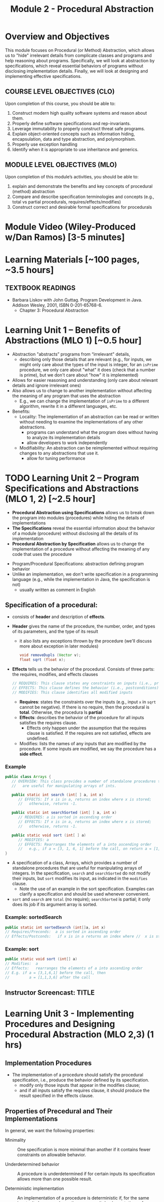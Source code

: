 #+TITLE: Module 2 - Procedural Abstraction

#+HTML_HEAD: <link rel="stylesheet" href="https://dynaroars.github.io/files/org.css">

* Overview and Objectives 
This module focuses on Procedural (or Method) Abstraction, which allows us to "hide" irrelevant details from complicate classes and programs and help reasoning about programs. Specifically, we will look at abstraction by specifications, which reveal essential behaviors of programs without disclosing implementation details. Finally, we will look at designing and implementing effective specifications.

** COURSE LEVEL OBJECTIVES (CLO) 
Upon completion of this course, you should be able to:

1. Construct modern high quality software systems and reason about them. 
2. Properly define software specifications and rep-invariants. 
3. Leverage immutability to properly construct threat safe programs. 
4. Explain object-oriented concepts such as information hiding, encapsulation, data and type abstraction, and polymorphism. 
5. Properly use exception handling 
6. Identify when it is appropriate to use inheritance and generics.  
 
** MODULE LEVEL OBJECTIVES (MLO) 
Upon completion of this module’s activities, you should be able to: 
1. explain and demonstrate the benefits and key concepts of procedural (method) abstraction
2. Compare and describe specification terminologies and concepts (e.g., total vs partial procedurals, requires/effects/modifies)
3. Construct correct and desirable formal specifications for procedurals

* Module Video (Wiley-Produced w/Dan Ramos) [3-5 minutes]
#+begin_comment
#+end_comment
  

* Learning Materials [~100 pages, ~3.5 hours]
** TEXTBOOK READINGS
- Barbara Liskov with John Guttag. Program Development in Java. Addison Wesley, 2001, ISBN 0-201-65768-6. 
  - Chapter 3: Procedural Abstraction
  

* Learning Unit 1 – Benefits of Abstractions (MLO 1) [~0.5 hour]

- Abstraction "abstracts” programs from “irrelevant" details,
  - describing only those details that are relevant (e.g., for inputs, we might only care about the types of the input is integer, for an =isPrime= procedure, we only care about "what" it does (check that a number is prime), but we don't care about "how" it is implemented)

- Allows for easier reasoning and understanding (only care about relevant details and ignore irrelevant ones)    
- Also allows us to change to another implementation without affecting the meaning of any program that uses the abstraction
  - E.g., we can change the implementation of =isPrime= to a different algorithm, rewrite it in a different languages, etc.


- Benefits:
  -  Locality: The implementation of an abstraction can be read or written without needing to examine the implementations of any other abstractions.
    - programs can understand what the program does without having to analyze its implementation details
    - allow developers to work independently
  - Modifiability: An abstraction can be reimplemented without requiring changes to any abstractions that use it.
    - allow for tuning performance
      


* TODO Learning Unit 2 – Program Specifications and Abstractions (MLO 1, 2) [~2.5 hour]

- *Procedural Abstraction using Specifications* allows us to break down the program into modules (procedures) while hiding the details of implementations
- *The Specifications* reveal the essential information about the behavior of a module (procedure) without disclosing all the details of its implementation
- *Procedural Abstraction by Specification* allows us to change the implementation of a procedure without affecting the meaning of any code that uses the procedure


- Program/Procedural Specifications: abstraction defining program behavior
- Unlike an implementation, we don't write specification in a programming language (e.g., while the implementation in Java, the specification is not)
  - usually written as comment in English

** Specification of a procedural:
- consists of *header* and description of *effects*.
- *Header* gives the name of the procedure, the number, order, and types of its parameters, and the type of its result
  - it also lists any exceptions thrown by the procedure (we'll discuss more about exception in later modules)
  #+begin_src java
  void removeDupls (Vector v);
  float sqrt (float x);
  #+end_src
- *Effects* tells us the behavior of the procedural. Consists of three parts: the requires, modifies, and effects clauses
  #+begin_src java
    // REQUIRES: This clause states any constraints on inputs (i.e., preconditions)
    // EFFECTS: This clause defines the behavior (i.e., postconditions)    
    // MODIFIES: This clause identifies all modified inputs
  #+end_src
  
  - *Requires*: states the constraints over the inputs (e.g., input =x= in =sqrt= cannot be negative).  If there is no require, then the procedural is *total*.  Otherwise, the procedura ls *partial*
  - *Effects*: describes the behavior of the procedure for all inputs satisfies the requires clause.
    - Effects only happen under the assumption that the requires clause is satisfied.  If the requires are not satisfied, effects are undefined.
  - Modifies: lists the names of any inputs that are modified by the procedure. If some inputs are modified, we say the procedure has a *side effect*.

*** Example
#+begin_src java
   public class Arrays {
      // OVERVIEW: This class provides a number of standalone procedures that
      //   are useful for manipulating arrays of ints.
   
      public static int search (int[ ] a, int x)
         // EFFECTS: If x is in a, returns an index where x is stored;
         //   otherwise, returns -1.
   
      public static int searchSorted (int[ ] a, int x)
         // REQUIRES: a is sorted in ascending order
         // EFFECTS: If x is in a, returns an index where x is stored;
         //   otherwise, returns -1.
   
      public static void sort (int[ ] a)
         // MODIFIES: a
         // EFFECTS: Rearranges the elements of a into ascending order
         //   e.g., if a = [3, 1, 6, 1] before the call, on return a = [1, 1, 3, 6].
   }
#+end_src
- A specification of a class, Arrays, which provides a number of standalone procedures that are useful for manipulating arrays of integers. In the specification, =search= and =searchSorted= do not modify their inputs, but =sort= modifies its input, as indicated in the =modifies= clause.
  - Note the use of an example in the sort specification. Examples can clarify a specification and should be used whenever convenient.
- =sort= and =search= are =total= (no require); =searchSorted=  is partial; it only does its job if its argument array is sorted.

*** Example: sortedSearch
#+begin_src java
    public static int sortedSearch (int[]a, int x)
    // Requires/Preconds:  a is sorted in ascending order
    // Effects/Postconds:   if x is in a returns an index where //  x is stored; otherwise, returns -1
#+end_src

*** Example: sort
#+begin_src java
      public static void sort (int[] a)
      // Modifies:  a
      // Effects:   rearranges the elements of a into ascending order
      // E.g. if a = [3,1,6,1] before the call, then
      //         a = [1,1,3,6] after the call
#+end_src

** Instructor Screencast: TITLE

* Learning Unit 3 - Implementing Procedures and Designing Procedural Abstraction (MLO 2,3) (1 hrs) 

** Implementation Procedures
- The implementation of a procedure should satisfy the procedural specification, i.e., produce the behavior defined by its specification.
  - modify only those inputs that appear in the modifies clause;
  - and if all inputs satisfy the requires clause, it should produce the result specified in the effects clause.

** Properties of Precedural and Their Implementations

In general, we want the following properties:

- Minimality :: One specification is more minimal than another if it contains fewer constraints on allowable behavior.

- Underdetermined behavior :: A procedure is underdetermined if for certain inputs its specification allows more than one possible result.

- Deterministic implementation :: An implementation of a procedure is deterministic if, for the same inputs, it always produces the same result. Implementations of underdetermined procedures are almost always deterministic.

- Generality :: One specification is more general than another if it can handle a larger class of inputs.

Moreover, if possible, we prefer *total* instead of *partial* procedures

- total :: a procedure is  *total*  if its behavior specified for all legal inputs; otherwise, it is partial. The specification of a partial procedure always contains a requires clause.

- Partial :: procedures are less safe than total ones. Therefore, they should be used only when the context of use is limited or when they enable a substantial benefit, such as better performance.

- When possible, the implementation should check the constraints in the requires clause and throw an exception if they are not satisfied.


* Group Exercise 1 (MLO 1, 2, 3) [.5 hours] 
   Consider the following implementation:

   #+begin_src java

     public static List<Integer> tail (List<Integer> list) {

         // REQUIRES/PRECONDS: ???
         // EFFECTS/POSTCONDS:  ???

         List<Integer> result = new ArrayList<Integer>(list);
         result.remove(0);
         return result;
     }
   #+end_src

   Hint: also look at the Javadoc (for remove)
   
   1. What does the /implementation/ of =tail= do in each of the following cases? How do you know: Running the code or reading an API description?
      - =list = null=
      - =list = []=
      - =list = [1]=
      - =list = [1, 2, 3]=
        #+begin_comment
        - =list = null=   returns NPE, from the docs for remove
        - =list = []=   returns IOBE,  from the docs for ArrayList constructor
        - =list = [1]=   happy path, return []
        - =list = [1, 2, 3]=  happy path, return [2, 3]
        #+end_comment
        
   1. Write a *partial* specification that matches the "happy path" part of the implementation's behavior (happy path:  normal execution, no exception or crashing or something unexpected).
      #+begin_comment
      Requires:  non-empty and non-null list 
      Effects: removes first element of the list and returns the rest (tail)
      #+end_comment
   1. Rewrite the specification to be *total*. Use exceptions if needed.
      #+begin_comment
      Requires:  nothing
      Effects: removes first element of the list and returns the rest (tail); throws NPE if list is null and IOBE if list is empty
      #+end_comment
   1. The resulting specification might have a problem. What is it? (hint: specification should be more general and not tied to the implementation)
      #+begin_comment
      should return IllegalArgumentException instead of IndexOfOfBound (which is tied into this specific implementation).
      #+end_comment
   1. /Rewrite/ the specification to address this problem. /Rewrite/ the code to match the new specification.
      #+begin_comment
      Requires:  nothing
      Effects: removes first element of the list and returns the rest (tail); throws NPE if list is null and IAE (illegal argument exception) if list is empty

      if (list.size() == 0) throw IAE
      // no need null checking as the remove(0) will throw that


      Also, possible to do if list is [], return [],  but then needs to update the contract.  In general, as long as you satisfy the contract, you're fine.
      #+end_comment

* Group Exercise 2 (MLO 1, 2, 3) [.5 hours]
Understanding Contracts

   Consider the 3 methods =hasNext= , =next=, and =remove= in the Java [[https://docs.oracle.com/javase/7/docs/api/java/util/Iterator.html][Iterator]] interface:
   
   - For each method, identify all preconditions and postconditions.
   - For each precondition, identify a specific input that violates the precondition.
   - For each postcondition, identify an input specific to that postcondition.

*** Instructor Screencast: TITLE 
*** Interactive Element: TITLE 
*** Instructor Screencast: TITLE 
Link to MP4 File 

* Module 2 Assignment – (MLO 1, 2) [~2 hours]  
 
** Purpose 
For this assignment, you'll build a /very/ small piece of Java for a contract with preconditions, transform the contract so that all preconditions become postconditions (i.e., make it a /total/ contract), and then re-implement appropriately.


** Instructions

    - Consider a method that calculates the number of months needed to pay off a loan of a given size at a fixed /annual/ interest rate and a fixed /monthly/ payment. For instance, a $100,000 loan at an 8% annual rate would take 166 months to discharge at a monthly payment of $1,000, and 141 months to discharge at a monthly payment of $1,100. (In both of these cases, the final payment is smaller than the others; I rounded 165.34 up to 166 and 140.20 up to 141.) Continuing the example, the loan would never be paid off at a monthly payment of $100, since the principal would grow rather than shrink.

    Define a Java class called =Loan=. In that class, write a method that satisfies the following specification:

    #+begin_src java
      /*
        @param principal:  Amount of the initial principal
        @param rate:       Annual interest rate  (8% rate expressed as rate = 0.08)
        @param payment:    Amount of the monthly payment
      ,*/
      public static int months (int principal, double rate, int payment)
      // Requires: principal, rate, and payment all positive and payment is sufficiently large to drive the principal to zero.
      // Effects:  return the number of months required to pay off the principal
    #+end_src


    Note that the precondition is quite strong, which makes implementing the method easy. You should use double precision arithmetic internally, but the final result is an integer, not a floating point value. The key step in your calculation is to change the principal on each iteration with the following formula (which amounts to monthly compounding):

    #+begin_src java
      newPrincipal = oldPrincipal * (1 + monthlyInterestRate) - payment;
    #+end_src


    The variable names here are explanatory, not required. You may want to use different variables, which is fine.

    *To make sure you understand the point about preconditions, your code is required to be minimal. Specifically, if it possible to delete parts of your implementation and still have it satisfy the requirements, you'll earn less than full credit.*

    - Now modify =months= so that it handles *all* of its preconditions with exceptions. Use the standard exceptions recommended by Bloch. Document this with a revised contract. You can use JavaDoc or you can simply identify the postconditions.


** Deliverable 
- Submit a =.java= file for your implementation. 

- /Grading Criteria/: 
    - Adherence to instructions.
    - Minimal implementation.
    - Preconditions are correctly converted to exceptions.
    - Syntax: Java compiles and runs.
      
** Due Date 
Your assignment is due by Sunday 11:59 PM, ET. 

* TODO Module 2 Quiz (MLO 1, 2) [~.5 hour] 
 
** Purpose 
Quizzes in this course give you an opportunity to demonstrate your knowledge of the subject material. 

** Instructions 
Specify and implement a procedure =isPrime= that determines whether an integer is prime.

The quiz is 30 minutes in length. 
The quiz is closed-book.

** Deliverable 
Use the link above to take the quiz.

** Due Date 
Your quiz submission is due by Sunday 11:59 PM, ET. 

 
